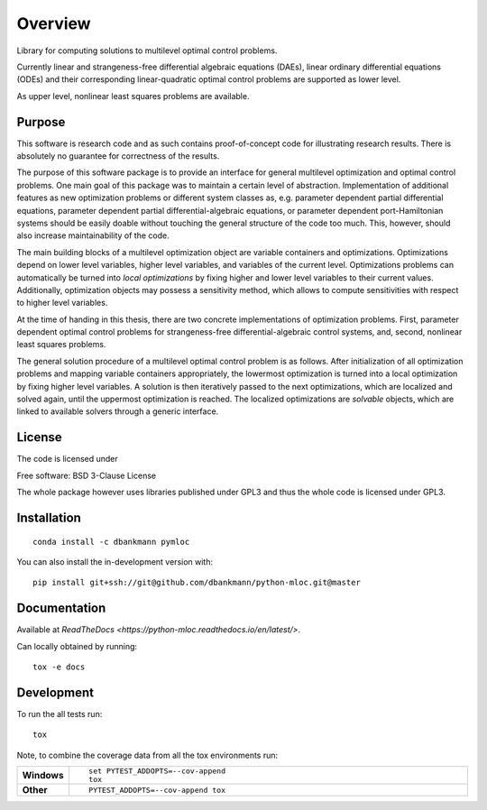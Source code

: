 ========
Overview
========

.. start-badges

|docs|
|travis|
|coveralls|
|commits-since|
|anaconda|

.. |docs| image:: https://readthedocs.org/projects/python-mloc/badge/?style=flat
    :target: https://readthedocs.org/projects/python-mloc
    :alt: Documentation Status

.. |travis| image:: https://api.travis-ci.org/dbankmann/python-mloc.svg?branch=master
    :alt: Travis-CI Build Status
    :target: https://travis-ci.org/dbankmann/python-mloc

.. |coveralls| image:: https://coveralls.io/repos/dbankmann/python-mloc/badge.svg?branch=master&service=github
    :alt: Coverage Status
    :target: https://coveralls.io/r/dbankmann/python-mloc

.. |commits-since| image:: https://img.shields.io/github/commits-since/dbankmann/python-mloc/v0.1.0.svg
    :alt: Commits since latest release
    :target: https://github.com/dbankmann/python-mloc/compare/v0.1.0...master

.. |anaconda| image:: https://anaconda.org/dbankmann/pymloc/badges/installer/conda.svg



.. end-badges



Library for computing solutions to multilevel optimal control problems.

Currently linear and strangeness-free differential algebraic equations (DAEs), linear ordinary differential equations (ODEs) and their corresponding linear-quadratic optimal control problems are supported as lower level.

As upper level, nonlinear least squares problems are available.


Purpose
=======

This software is research code and as such contains proof-of-concept code for illustrating research results. There is absolutely no guarantee for correctness of the results.

The purpose of this software package is to provide an interface for general multilevel optimization and optimal control problems.
One main goal of this package was to maintain a certain level of abstraction. Implementation of additional features  as new optimization problems or different system classes as, e.g. parameter dependent partial differential equations, parameter dependent partial differential-algebraic equations, or parameter dependent port-Hamiltonian systems should be easily doable without touching the general structure of the code too much.
This, however, should also increase maintainability of the code.

The main building blocks of a multilevel optimization object are variable containers and optimizations. Optimizations depend on lower level variables, higher level variables, and variables of the current level.
Optimizations problems can automatically be turned into *local optimizations* by fixing higher and lower level variables to their current values.
Additionally, optimization objects may possess a sensitivity method, which allows to compute sensitivities with respect to higher level variables.


At the time of handing in this thesis, there are two concrete implementations of optimization problems. First, parameter dependent optimal control problems for strangeness-free differential-algebraic control systems, and, second, nonlinear least squares problems.

The general solution procedure of a multilevel optimal control problem is as follows.
After initialization of all optimization problems and mapping variable containers appropriately, the lowermost optimization is turned into a local optimization by fixing higher level variables. A solution is then iteratively passed to the next optimizations, which are localized and solved again, until the uppermost optimization is reached.
The localized optimizations are *solvable* objects, which are linked to available solvers through a generic interface.


License
========

The code is licensed under

Free software: BSD 3-Clause License

The whole package however uses libraries published under GPL3 and thus the whole code is licensed under GPL3.

Installation
============

::

   conda install -c dbankmann pymloc

You can also install the in-development version with::

    pip install git+ssh://git@github.com/dbankmann/python-mloc.git@master

Documentation
=============

Available at `ReadTheDocs <https://python-mloc.readthedocs.io/en/latest/>`.

Can locally obtained by running::

        tox -e docs


Development
===========

To run the all tests run::

    tox

Note, to combine the coverage data from all the tox environments run:

.. list-table::
    :widths: 10 90
    :stub-columns: 1

    - - Windows
      - ::

            set PYTEST_ADDOPTS=--cov-append
            tox

    - - Other
      - ::

            PYTEST_ADDOPTS=--cov-append tox
